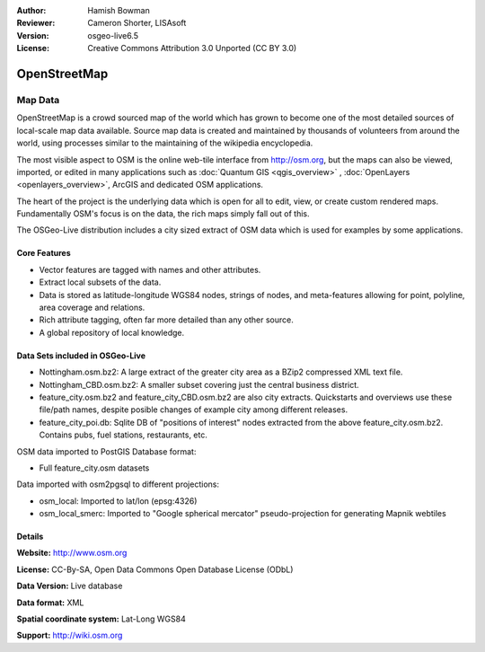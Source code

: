 :Author: Hamish Bowman
:Reviewer: Cameron Shorter, LISAsoft
:Version: osgeo-live6.5
:License: Creative Commons Attribution 3.0 Unported (CC BY 3.0)

.. image:: ../../images/project_logos/logo-osm.png
  :scale: 100 %
  :alt: project logo
  :align: right
  :target: http://www.osm.org/


OpenStreetMap
================================================================================

Map Data
~~~~~~~~~~~~~~~~~~~~~~~~~~~~~~~~~~~~~~~~~~~~~~~~~~~~~~~~~~~~~~~~~~~~~~~~~~~~~~~~

OpenStreetMap is a crowd sourced map of the world which has grown to become one of the most detailed sources of local-scale map data available. Source map data is created and maintained by thousands of volunteers from around the world, using processes similar to the maintaining of the wikipedia encyclopedia.

The most visible aspect to OSM is the online web-tile interface from http://osm.org, but the maps can also be viewed, imported, or edited in many applications such as :doc:`Quantum GIS <qgis_overview>` , :doc:`OpenLayers <openlayers_overview>`, ArcGIS and dedicated OSM applications.

The heart of the project is the underlying data which is open for all to edit, view, or create custom rendered maps. Fundamentally OSM's focus is on the data, the rich maps simply fall out of this.

The OSGeo-Live distribution includes a city sized extract of OSM data which is used for examples by some applications.

.. image:: ../../images/screenshots/1024x768/osm-screenshot.jpg 
  :scale: 55 %
  :alt: OSM screenshot
  :align: right


Core Features
--------------------------------------------------------------------------------

* Vector features are tagged with names and other attributes.

* Extract local subsets of the data.

* Data is stored as latitude-longitude WGS84 nodes, strings of nodes, and meta-features allowing for point, polyline, area coverage and relations.

* Rich attribute tagging, often far more detailed than any other source.

* A global repository of local knowledge.


Data Sets included in OSGeo-Live
--------------------------------------------------------------------------------

- Nottingham.osm.bz2: A large extract of the greater city area as a BZip2 compressed XML text file.

- Nottingham_CBD.osm.bz2: A smaller subset covering just the central business district.

- feature_city.osm.bz2 and feature_city_CBD.osm.bz2 are also city extracts. Quickstarts and overviews use these file/path names, despite posible changes of example city among different releases.

- feature_city_poi.db: Sqlite DB of "positions of interest" nodes extracted from the above feature_city.osm.bz2. Contains pubs, fuel stations, restaurants, etc.

OSM data imported to PostGIS Database format: 

- Full feature_city.osm datasets

Data imported with osm2pgsql to different projections: 

- osm_local: Imported to lat/lon (epsg:4326)

- osm_local_smerc: Imported to "Google spherical mercator" pseudo-projection for generating Mapnik webtiles


Details
--------------------------------------------------------------------------------

**Website:** http://www.osm.org

**License:** CC-By-SA, Open Data Commons Open Database License (ODbL)

**Data Version:** Live database

**Data format:** XML

**Spatial coordinate system:** Lat-Long WGS84

**Support:** http://wiki.osm.org

